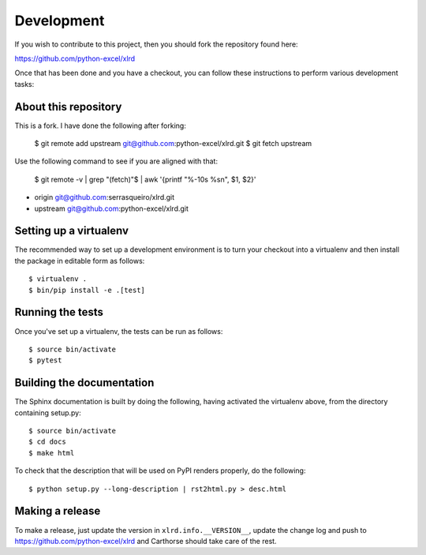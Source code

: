 Development
===========

.. highlight:: bash

If you wish to contribute to this project, then you should fork the
repository found here:

https://github.com/python-excel/xlrd

Once that has been done and you have a checkout, you can follow these
instructions to perform various development tasks:


About this repository
-----------------------
This is a fork. I have done the following after forking:

  $ git remote add upstream git@github.com:python-excel/xlrd.git
  $ git fetch upstream

Use the following command to see if you are aligned with that:

  $ git remote -v | grep "(fetch)"$ | awk '{printf "%-10s %s\n", $1, $2}'

- origin     git@github.com:serrasqueiro/xlrd.git
- upstream   git@github.com:python-excel/xlrd.git



Setting up a virtualenv
-----------------------

The recommended way to set up a development environment is to turn
your checkout into a virtualenv and then install the package in
editable form as follows::

  $ virtualenv .
  $ bin/pip install -e .[test]

Running the tests
-----------------

Once you've set up a virtualenv, the tests can be run as follows::

  $ source bin/activate
  $ pytest

Building the documentation
--------------------------

The Sphinx documentation is built by doing the following, having activated
the virtualenv above, from the directory containing setup.py::

  $ source bin/activate
  $ cd docs
  $ make html

To check that the description that will be used on PyPI renders properly,
do the following::

  $ python setup.py --long-description | rst2html.py > desc.html

Making a release
----------------

To make a release, just update the version in ``xlrd.info.__VERSION__``, update the change log
and push to https://github.com/python-excel/xlrd
and Carthorse should take care of the rest.
